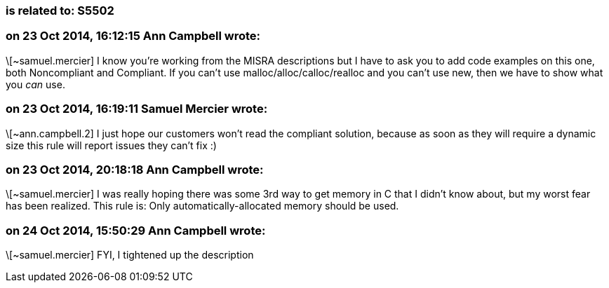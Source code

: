 === is related to: S5502

=== on 23 Oct 2014, 16:12:15 Ann Campbell wrote:
\[~samuel.mercier] I know you're working from the MISRA descriptions but I have to ask you to add code examples on this one, both Noncompliant and Compliant. If you can't use malloc/alloc/calloc/realloc and you can't use new, then we have to show what you _can_ use.

=== on 23 Oct 2014, 16:19:11 Samuel Mercier wrote:
\[~ann.campbell.2] I just hope our customers won't read the compliant solution, because as soon as they will require a dynamic size this rule will report issues they can't fix :)

=== on 23 Oct 2014, 20:18:18 Ann Campbell wrote:
\[~samuel.mercier] I was really hoping there was some 3rd way to get memory in C that I didn't know about, but my worst fear has been realized. This rule is: Only automatically-allocated memory should be used.

=== on 24 Oct 2014, 15:50:29 Ann Campbell wrote:
\[~samuel.mercier] FYI, I tightened up the description

